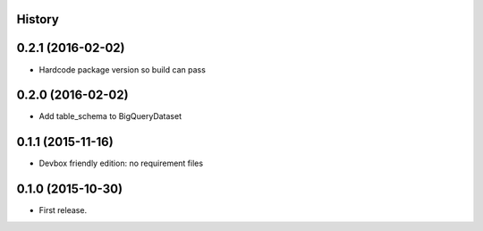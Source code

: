 .. :changelog:

History
-------

0.2.1 (2016-02-02)
------------------

* Hardcode package version so build can pass

0.2.0 (2016-02-02)
------------------

* Add table_schema to BigQueryDataset

0.1.1 (2015-11-16)
------------------

* Devbox friendly edition: no requirement files

0.1.0 (2015-10-30)
------------------

* First release.
